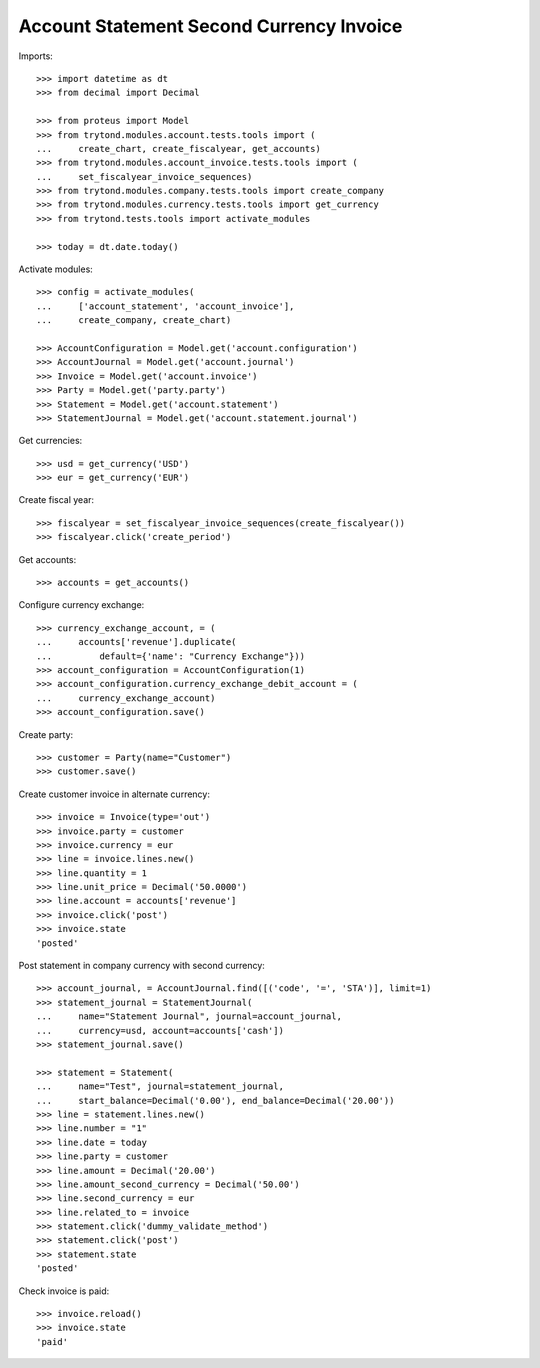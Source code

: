 =========================================
Account Statement Second Currency Invoice
=========================================

Imports::

    >>> import datetime as dt
    >>> from decimal import Decimal

    >>> from proteus import Model
    >>> from trytond.modules.account.tests.tools import (
    ...     create_chart, create_fiscalyear, get_accounts)
    >>> from trytond.modules.account_invoice.tests.tools import (
    ...     set_fiscalyear_invoice_sequences)
    >>> from trytond.modules.company.tests.tools import create_company
    >>> from trytond.modules.currency.tests.tools import get_currency
    >>> from trytond.tests.tools import activate_modules

    >>> today = dt.date.today()

Activate modules::

    >>> config = activate_modules(
    ...     ['account_statement', 'account_invoice'],
    ...     create_company, create_chart)

    >>> AccountConfiguration = Model.get('account.configuration')
    >>> AccountJournal = Model.get('account.journal')
    >>> Invoice = Model.get('account.invoice')
    >>> Party = Model.get('party.party')
    >>> Statement = Model.get('account.statement')
    >>> StatementJournal = Model.get('account.statement.journal')

Get currencies::

    >>> usd = get_currency('USD')
    >>> eur = get_currency('EUR')

Create fiscal year::

    >>> fiscalyear = set_fiscalyear_invoice_sequences(create_fiscalyear())
    >>> fiscalyear.click('create_period')

Get accounts::

    >>> accounts = get_accounts()

Configure currency exchange::

    >>> currency_exchange_account, = (
    ...     accounts['revenue'].duplicate(
    ...         default={'name': "Currency Exchange"}))
    >>> account_configuration = AccountConfiguration(1)
    >>> account_configuration.currency_exchange_debit_account = (
    ...     currency_exchange_account)
    >>> account_configuration.save()

Create party::

    >>> customer = Party(name="Customer")
    >>> customer.save()

Create customer invoice in alternate currency::

    >>> invoice = Invoice(type='out')
    >>> invoice.party = customer
    >>> invoice.currency = eur
    >>> line = invoice.lines.new()
    >>> line.quantity = 1
    >>> line.unit_price = Decimal('50.0000')
    >>> line.account = accounts['revenue']
    >>> invoice.click('post')
    >>> invoice.state
    'posted'

Post statement in company currency with second currency::

    >>> account_journal, = AccountJournal.find([('code', '=', 'STA')], limit=1)
    >>> statement_journal = StatementJournal(
    ...     name="Statement Journal", journal=account_journal,
    ...     currency=usd, account=accounts['cash'])
    >>> statement_journal.save()

    >>> statement = Statement(
    ...     name="Test", journal=statement_journal,
    ...     start_balance=Decimal('0.00'), end_balance=Decimal('20.00'))
    >>> line = statement.lines.new()
    >>> line.number = "1"
    >>> line.date = today
    >>> line.party = customer
    >>> line.amount = Decimal('20.00')
    >>> line.amount_second_currency = Decimal('50.00')
    >>> line.second_currency = eur
    >>> line.related_to = invoice
    >>> statement.click('dummy_validate_method')
    >>> statement.click('post')
    >>> statement.state
    'posted'

Check invoice is paid::

    >>> invoice.reload()
    >>> invoice.state
    'paid'
